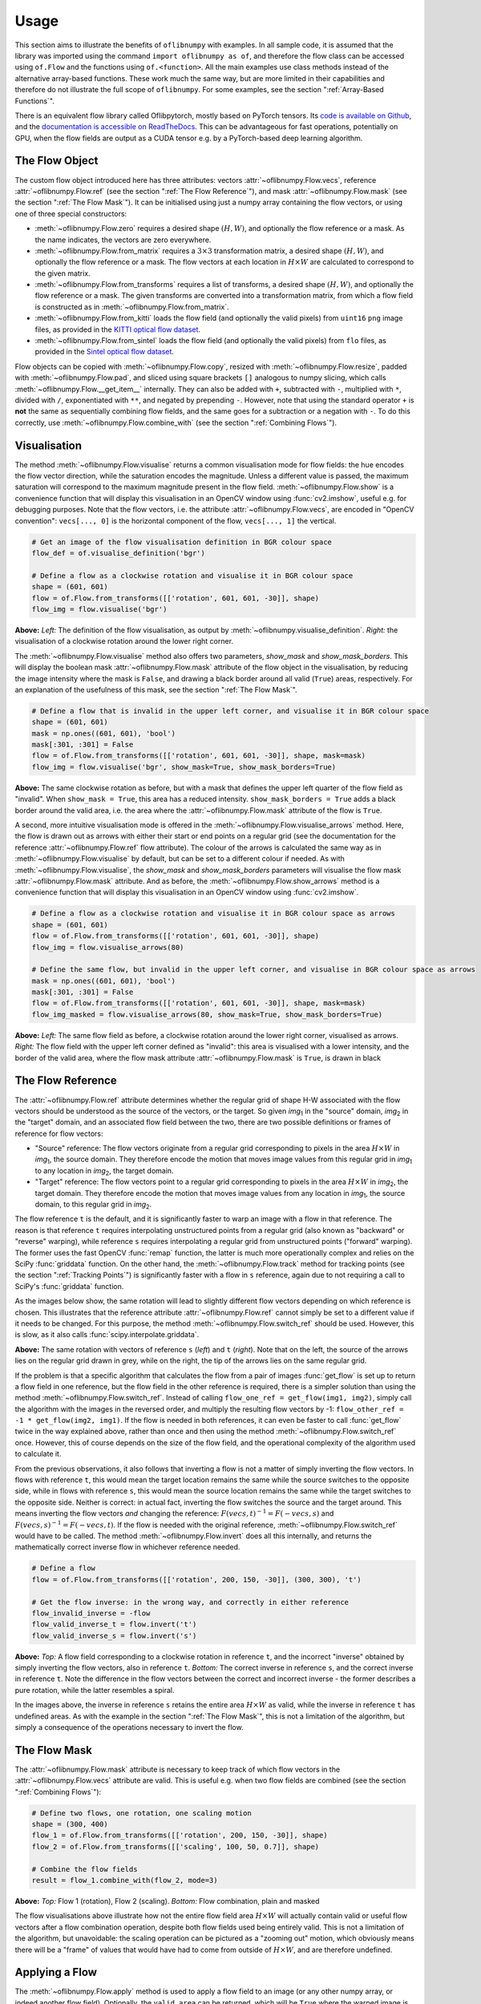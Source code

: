 Usage
=====
This section aims to illustrate the benefits of ``oflibnumpy`` with examples. In all sample code, it is assumed that the
library was imported using the command ``import oflibnumpy as of``, and therefore the flow class can be accessed using
``of.Flow`` and the functions using ``of.<function>``. All the main examples use class methods instead of the
alternative array-based functions. These work much the same way, but are more limited in their capabilities and
therefore do not illustrate the full scope of ``oflibnumpy``. For some examples, see the section ":ref:`Array-Based
Functions`".

There is an equivalent flow library called Oflibpytorch, mostly based on PyTorch tensors. Its
`code is available on Github`_, and the `documentation is accessible on ReadTheDocs`_. This can be advantageous for
fast operations, potentially on GPU, when the flow fields are output as a CUDA tensor e.g. by a PyTorch-based deep
learning algorithm.

.. _code is available on Github:  https://github.com/RViMLab/oflibpytorch
.. _documentation is accessible on ReadTheDocs: https://oflibpytorch.rtfd.io

The Flow Object
---------------
The custom flow object introduced here has three attributes: vectors :attr:`~oflibnumpy.Flow.vecs`, reference
:attr:`~oflibnumpy.Flow.ref` (see the section ":ref:`The Flow Reference`"), and mask :attr:`~oflibnumpy.Flow.mask`
(see the section ":ref:`The Flow Mask`"). It can be initialised using just a numpy array containing the flow vectors,
or using one of three special constructors:

- :meth:`~oflibnumpy.Flow.zero` requires a desired shape :math:`(H, W)`, and optionally the flow reference or a mask.
  As the name indicates, the vectors are zero everywhere.
- :meth:`~oflibnumpy.Flow.from_matrix` requires a :math:`3 \times 3` transformation matrix, a desired shape
  :math:`(H, W)`, and optionally the flow reference or a mask. The flow vectors at each location in :math:`H \times W`
  are calculated to correspond to the given matrix.
- :meth:`~oflibnumpy.Flow.from_transforms` requires a list of transforms, a desired shape :math:`(H, W)`, and
  optionally the flow reference or a mask. The given transforms are converted into a transformation matrix, from which
  a flow field is constructed as in :meth:`~oflibnumpy.Flow.from_matrix`.
- :meth:`~oflibnumpy.Flow.from_kitti` loads the flow field (and optionally the valid pixels) from ``uint16`` ``png``
  image files, as provided in the `KITTI optical flow dataset`_.
- :meth:`~oflibnumpy.Flow.from_sintel` loads the flow field (and optionally the valid pixels) from ``flo`` files,
  as provided in the `Sintel optical flow dataset`_.

.. _KITTI optical flow dataset: http://www.cvlibs.net/datasets/kitti/eval_scene_flow.php?benchmark=flow
.. _Sintel optical flow dataset: http://sintel.is.tue.mpg.de/

Flow objects can be copied with :meth:`~oflibnumpy.Flow.copy`, resized with :meth:`~oflibnumpy.Flow.resize`, padded
with :meth:`~oflibnumpy.Flow.pad`, and sliced using square brackets ``[]`` analogous to numpy slicing, which calls
:meth:`~oflibnumpy.Flow.__get_item__` internally. They can also be added with ``+``, subtracted with ``-``, multiplied
with ``*``, divided with ``/``, exponentiated with ``**``, and negated by prepending ``-``. However, note that using
the standard operator ``+`` is **not** the same as sequentially combining flow fields, and the same goes for a
subtraction or a negation with ``-``. To do this correctly, use :meth:`~oflibnumpy.Flow.combine_with` (see the section
":ref:`Combining Flows`").

Visualisation
-------------
The method :meth:`~oflibnumpy.Flow.visualise` returns a common visualisation mode for flow fields: the hue encodes the
flow vector direction, while the saturation encodes the magnitude. Unless a different value is passed, the maximum
saturation will correspond to the maximum magnitude present in the flow field. :meth:`~oflibnumpy.Flow.show` is a
convenience function that will display this visualisation in an OpenCV window using :func:`cv2.imshow`, useful e.g. for
debugging purposes. Note that the flow vectors, i.e. the attribute :attr:`~oflibnumpy.Flow.vecs`, are encoded in
"OpenCV convention": ``vecs[..., 0]`` is the horizontal component of the flow, ``vecs[..., 1]`` the vertical.

.. code-block:: python

    # Get an image of the flow visualisation definition in BGR colour space
    flow_def = of.visualise_definition('bgr')

    # Define a flow as a clockwise rotation and visualise it in BGR colour space
    shape = (601, 601)
    flow = of.Flow.from_transforms([['rotation', 601, 601, -30]], shape)
    flow_img = flow.visualise('bgr')

.. image:: ../docs/_static/usage_vis_flow_definition.png
    :width: 49%
    :alt: Flow visualisation definition

.. image:: ../docs/_static/usage_vis_flow.png
    :width: 49%
    :alt: Sample flow visualisation

**Above:** *Left:* The definition of the flow visualisation, as output by :meth:`~oflibnumpy.visualise_definition`.
*Right:* the visualisation of a clockwise rotation around the lower right corner.

The :meth:`~oflibnumpy.Flow.visualise` method also offers two parameters, `show_mask` and `show_mask_borders`. This
will display the boolean mask :attr:`~oflibnumpy.Flow.mask` attribute of the flow object in the visualisation, by
reducing the image intensity where the mask is ``False``, and drawing a black border around all valid (``True``)
areas, respectively. For an explanation of the usefulness of this mask, see the section ":ref:`The Flow Mask`".

.. code-block:: python

    # Define a flow that is invalid in the upper left corner, and visualise it in BGR colour space
    shape = (601, 601)
    mask = np.ones((601, 601), 'bool')
    mask[:301, :301] = False
    flow = of.Flow.from_transforms([['rotation', 601, 601, -30]], shape, mask=mask)
    flow_img = flow.visualise('bgr', show_mask=True, show_mask_borders=True)

.. image:: ../docs/_static/usage_vis_flow_masked.png
    :width: 49%
    :alt: Sample flow visualisation with mask and border

**Above:** The same clockwise rotation as before, but with a mask that defines the upper left quarter of the flow field
as "invalid". When ``show_mask = True``, this area has a reduced intensity. ``show_mask_borders = True`` adds a black
border around the valid area, i.e. the area where the :attr:`~oflibnumpy.Flow.mask` attribute of the flow is ``True``.

A second, more intuitive visualisation mode is offered in the :meth:`~oflibnumpy.Flow.visualise_arrows` method. Here,
the flow is drawn out as arrows with either their start or end points on a regular grid (see the documentation for the
reference :attr:`~oflibnumpy.Flow.ref` flow attribute). The colour of the arrows is calculated the same way as in
:meth:`~oflibnumpy.Flow.visualise` by default, but can be set to a different colour if needed. As with
:meth:`~oflibnumpy.Flow.visualise`, the `show_mask` and `show_mask_borders` parameters will visualise the flow mask
:attr:`~oflibnumpy.Flow.mask` attribute. And as before, the :meth:`~oflibnumpy.Flow.show_arrows` method is a
convenience function that will display this visualisation in an OpenCV window using :func:`cv2.imshow`.

.. code-block:: python

    # Define a flow as a clockwise rotation and visualise it in BGR colour space as arrows
    shape = (601, 601)
    flow = of.Flow.from_transforms([['rotation', 601, 601, -30]], shape)
    flow_img = flow.visualise_arrows(80)

    # Define the same flow, but invalid in the upper left corner, and visualise in BGR colour space as arrows
    mask = np.ones((601, 601), 'bool')
    mask[:301, :301] = False
    flow = of.Flow.from_transforms([['rotation', 601, 601, -30]], shape, mask=mask)
    flow_img_masked = flow.visualise_arrows(80, show_mask=True, show_mask_borders=True)

.. image:: ../docs/_static/usage_vis_flow_arrows.png
    :width: 49%
    :alt: Sample flow arrow visualisation

.. image:: ../docs/_static/usage_vis_flow_arrows_masked.png
    :width: 49%
    :alt: Sample flow arrow visualisation with mask and border

**Above:** *Left:* The same flow field as before, a clockwise rotation around the lower right corner, visualised as
arrows. *Right:* The flow field with the upper left corner defined as "invalid": this area is visualised with a lower
intensity, and the border of the valid area, where the flow mask attribute :attr:`~oflibnumpy.Flow.mask` is ``True``,
is drawn in black

The Flow Reference
------------------
The :attr:`~oflibnumpy.Flow.ref` attribute determines whether the regular grid of shape H-W associated with the flow
vectors should be understood as the source of the vectors, or the target. So given `img`\ :sub:`1` in the "source"
domain, `img`\ :sub:`2` in the "target" domain, and an associated flow field between the two, there are two possible
definitions or frames of reference for flow vectors:

- "Source" reference: The flow vectors originate from a regular grid corresponding to pixels in the area
  :math:`H \times W` in `img`\ :sub:`1`, the source domain. They therefore encode the motion that moves image
  values from this regular grid in `img`\ :sub:`1` to any location in `img`\ :sub:`2`, the target domain.
- "Target" reference: The flow vectors point to a regular grid corresponding to pixels in the area
  :math:`H \times W` in `img`\ :sub:`2`, the target domain. They therefore encode the motion that moves image
  values from any location in `img`\ :sub:`1`, the source domain, to this regular grid in `img`\ :sub:`2`.

The flow reference ``t`` is the default, and it is significantly faster to warp an image with a flow in that
reference. The reason is that reference ``t`` requires interpolating unstructured points from a regular
grid (also known as "backward" or "reverse" warping), while reference ``s`` requires interpolating a regular grid
from unstructured points ("forward" warping). The former uses the fast OpenCV :func:`remap` function, the latter is
much more operationally complex and relies on the SciPy :func:`griddata` function. On the other hand, the
:meth:`~oflibnumpy.Flow.track` method for tracking points (see the section ":ref:`Tracking Points`") is significantly
faster with a flow in ``s`` reference, again due to not requiring a call to SciPy's :func:`griddata` function.

As the images below show, the same rotation will lead to slightly different flow vectors depending on which reference
is chosen. This illustrates that the reference attribute :attr:`~oflibnumpy.Flow.ref` cannot simply be set to a
different value if it needs to be changed. For this purpose, the method :meth:`~oflibnumpy.Flow.switch_ref` should be
used. However, this is slow, as it also calls :func:`scipy.interpolate.griddata`.

.. image:: ../docs/_static/ref_s_vectors_gridded.png
   :width: 49%
   :alt: Reference ``s`` (source)
.. image:: ../docs/_static/ref_t_vectors_gridded.png
   :width: 49%
   :alt: Reference ``t`` (target)

**Above:** The same rotation with vectors of reference ``s`` (*left*) and ``t`` (*right*). Note that on the left, the
source of the arrows lies on the regular grid drawn in grey, while on the right, the tip of the arrows lies on the
same regular grid.

If the problem is that a specific algorithm that calculates the flow from a pair of images :func:`get_flow` is set up
to return a flow field in one reference, but the flow field in the other reference is required, there is a simpler
solution than using the method :meth:`~oflibnumpy.Flow.switch_ref`. Instead of calling
``flow_one_ref = get_flow(img1, img2)``, simply call the algorithm with the images in the reversed order, and multiply
the resulting flow vectors by -1: ``flow_other_ref = -1 * get_flow(img2, img1)``. If the flow is needed in both
references, it can even be faster to call :func:`get_flow` twice in the way explained above, rather than once and then
using the method :meth:`~oflibnumpy.Flow.switch_ref` once. However, this of course depends on the size of the flow
field, and the operational complexity of the algorithm used to calculate it.

From the previous observations, it also follows that inverting a flow is not a matter of simply inverting the flow
vectors. In flows with reference ``t``, this would mean the target location remains the same while the source switches
to the opposite side, while in flows with reference ``s``, this would mean the source location remains the same while
the target switches to the opposite side. Neither is correct: in actual fact, inverting the flow switches the source and
the target around. This means inverting the flow vectors *and* changing the reference:
:math:`F(vecs, t)^{-1} = F(-vecs, s)` and :math:`F(vecs, s)^{-1} = F(-vecs, t)`. If the flow is needed with the
original reference, :meth:`~oflibnumpy.Flow.switch_ref` would have to be called. The method
:meth:`~oflibnumpy.Flow.invert` does all this internally, and returns the mathematically correct inverse flow in
whichever reference needed.

.. code-block:: python

    # Define a flow
    flow = of.Flow.from_transforms([['rotation', 200, 150, -30]], (300, 300), 't')

    # Get the flow inverse: in the wrong way, and correctly in either reference
    flow_invalid_inverse = -flow
    flow_valid_inverse_t = flow.invert('t')
    flow_valid_inverse_s = flow.invert('s')

.. image:: ../docs/_static/usage_ref_flow.png
   :width: 49%
   :alt: A clockwise rotation as a flow field
.. image:: ../docs/_static/usage_ref_flow_inverse_wrong.png
   :width: 49%
   :alt: The incorrect inverse of the flow field
.. image:: ../docs/_static/usage_ref_flow_inverse_s.png
   :width: 49%
   :alt: Correct inverse of the flow field, reference s
.. image:: ../docs/_static/usage_ref_flow_inverse_t.png
   :width: 49%
   :alt: Correct inverse of the flow field, reference t

**Above:** *Top:* A flow field corresponding to a clockwise rotation in reference ``t``, and the incorrect "inverse"
obtained by simply inverting the flow vectors, also in reference ``t``. *Bottom:* The correct inverse in reference
``s``, and the correct inverse in reference ``t``. Note the difference in the flow vectors between the correct and
incorrect inverse - the former describes a pure rotation, while the latter resembles a spiral.

In the images above, the inverse in reference ``s`` retains the entire area :math:`H \times W` as valid, while the
inverse in reference ``t`` has undefined areas. As with the example in the section ":ref:`The Flow Mask`", this is
not a limitation of the algorithm, but simply a consequence of the operations necessary to invert the flow.

The Flow Mask
-------------
The :attr:`~oflibnumpy.Flow.mask` attribute is necessary to keep track of which flow vectors in the
:attr:`~oflibnumpy.Flow.vecs` attribute are valid. This is useful e.g. when two flow fields are combined (see the
section ":ref:`Combining Flows`"):

.. code-block:: python

    # Define two flows, one rotation, one scaling motion
    shape = (300, 400)
    flow_1 = of.Flow.from_transforms([['rotation', 200, 150, -30]], shape)
    flow_2 = of.Flow.from_transforms([['scaling', 100, 50, 0.7]], shape)

    # Combine the flow fields
    result = flow_1.combine_with(flow_2, mode=3)

.. image:: ../docs/_static/usage_mask_flow1.png
    :width: 49%
    :alt: Flow 1 visualisation (rotation)

.. image:: ../docs/_static/usage_mask_flow2.png
    :width: 49%
    :alt: Flow 2 visualisation (scaling)

.. image:: ../docs/_static/usage_mask_result.png
    :width: 49%
    :alt: Flow combination visualisation

.. image:: ../docs/_static/usage_mask_result_masked.png
    :width: 49%
    :alt: Flow combination visualisation, masked

**Above:** *Top:* Flow 1 (rotation), Flow 2 (scaling). *Bottom:* Flow combination, plain and masked

The flow visualisations above illustrate how not the entire flow field area :math:`H \times W` will actually contain
valid or useful flow vectors after a flow combination operation, despite both flow fields used being entirely valid.
This is not a limitation of the algorithm, but unavoidable: the scaling operation can be pictured as a "zooming out"
motion, which obviously means there will be a "frame" of values that would have had to come from outside of
:math:`H \times W`, and are therefore undefined.

Applying a Flow
---------------
The :meth:`~oflibnumpy.Flow.apply` method is used to apply a flow field to an image (or any other numpy array, or indeed
another flow field). Optionally, the ``valid_area`` can be returned, which will be ``True`` where the warped image
is valid, i.e. contains actual content. For an illustration, see the example below.

.. code-block:: python

    # Load image, and define a flow as a combination of a rotation and scaling motion
    img = cv2.imread('thames.jpg')  # 300x400 pixels
    transforms = [['rotation', 200, 150, -30], ['scaling', 100, 50, 0.7]]
    flow = of.Flow.from_transforms(transforms, img.shape[:2])

    # Apply the flow to the image, getting the "valid area"
    warped_img, valid_area = flow.apply(img, return_valid_area=True)

.. image:: ../docs/_static/usage_apply_thames_warped1.png
    :width: 49%
    :alt: Warped image with mask

.. image:: ../docs/_static/usage_apply_thames_warped2.png
    :width: 49%
    :alt: Warped image with mask

**Above:** The result of applying a rotation and scaling motion to an image, with the black border showing the outline of
the returned ``valid_area``. As can be seen, the valid area matches the true image content exactly. *Left:* the flow
field used was the one from the code example above, valid everywhere. *Right:* the flow field used was the one from the
section ":ref:`The Flow Mask`", where the valid area is further reduced by the flow field itself having a reduced valid
area.

It is also possible to pass an image mask, e.g. a segmentation mask, into the :meth:`~oflibnumpy.Flow.apply` method,
which will be combined with the flow mask to eventually result in the ``valid_area``. This can be useful as in the
example below.

.. code-block:: python

    # Make a circular mask
    shape = (300, 350)
    mask = np.mgrid[-shape[0]//2:shape[0]//2, -shape[1]//2:shape[1]//2]
    radius = shape[0] // 2 - 20
    mask = np.linalg.norm(mask, axis=0)
    mask = mask < radius

    # Load image, make two images that simulate a moving telescope
    img = cv2.imread('thames.jpg')  # 300x400 pixels
    img1 = np.copy(img[:, :-50])
    img2 = np.copy(img[:, 50:])
    img1[~mask] = 0
    img2[~mask] = 0

    # Make a flow field that could have been obtained from the above images
    flow = of.Flow.from_transforms([['translation', -50, 0]], shape, 't', mask)
    flow.vecs[~mask] = 0

    # Apply the flow to the image, setting consider_mask to True and False
    warped_img, valid_area = flow.apply(img1, mask, return_valid_area=True)

.. image:: ../docs/_static/usage_apply_masked_img1.png
    :width: 49%
    :alt: Image 1, the Thames through a telescope
.. image:: ../docs/_static/usage_apply_masked_img2.png
    :width: 49%
    :alt: Image 2, the Thames through a telescope
.. image:: ../docs/_static/usage_apply_masked_flow_arrows.png
    :width: 49%
    :alt: The flow corresponding to the motion from Image 1 to 2
.. image:: ../docs/_static/usage_apply_masked_img_warped.png
    :width: 49%
    :alt: Image 1 warped by the flow, masked with the valid_area

**Above:** *Top:* Image 1 and image 2, as they could be seen when looking at the river Thames through a telescope.
*Bottom left:* The flow field corresponding to the motion from image 1 and image 2, a translation of 50px to the left.
The arrows show clearly that some of the pixels being moved originate outside of the field of view of the telescope,
which means the right-hand-side border of this field of view will be shifted towards the left, reducing the "useful"
image area. This cannot be avoided, as the parts of the image moving into view in image 2 are occluded in image 1.
*Bottom right:* the result of warping image 1 with the flow field, passing in the telescope field of view segmentation
from image 1 as a mask. The returned valid_area is shown as an overlay, and perfectly matches the location of the true
image content. So while the loss of "true content" area cannot be avoided, it can be tracked by passing the initial
segmentation into the function, and using ``return_valid_area = True`` to obtain an updated segmentation.


The examples above use a flow field with reference ``t``. This is the recommended standard for various reasons:

- Using :meth:`~oflibnumpy.Flow.apply` with flow fields of reference ``s`` is comparatively slow, as it needs to call
  SciPy's :func:`griddata` function.
- Flow fields of reference ``s`` can contain ambiguities, as vectors from two different locations can point to the same
  target location. This could happen if there are several independently moving objects in a scene which end up
  occluding each other. The only way of resolving this is to assign priorities to the flow vectors, which is left to a
  possible future version of :mod:`oflibnumpy`.
- Furthermore, flow fields of reference ``s`` do not deal well with undefined / invalid flow areas, as the example
  below shows. One option (the default) considers the flow mask, i.e. ignoring invalid flow vectors, which leads to a
  smoother result inside the convex hull of the flow target area but risks artefacts appearing. The other option,
  accessible by setting ``consider_mask = False``, is to use the invalid vectors anyway, which in this example inserts
  a lot of black image values in-between the desired image values which are to be interpolated onto the regular grid of
  the new image: this gets rid of the large artefact visible in the concave area, but does not allow the flow field to
  expand the image properly. In a future version of :mod:`oflibnumpy`, this could be at least partially solved by
  using the default option, but then calculating which image pixels are not in the concave hull, and setting those to
  zero. However, determining the convex hull of unstructured point clouds brings its own difficulties.

.. code-block:: python

    # Make a circular mask with the lower left corner missing
    shape = (300, 400)
    mask = np.mgrid[-shape[0]//2:shape[0]//2, -shape[1]//2:shape[1]//2]
    radius = shape[0] // 2 - 20
    mask = np.linalg.norm(mask, axis=0)
    mask = mask < radius
    mask[150:, :200] = False

    # Load image, make a flow field, mask both
    img = cv2.imread('thames.jpg')  # 300x400 pixels
    flow = of.Flow.from_transforms([['scaling', 200, 150, 1.3]], shape, 's', mask)
    img[~mask] = 0
    flow.vecs[~mask] = 0

    # Apply the flow to the image, setting consider_mask to True and False
    img_true = flow.apply(img, consider_mask=True)
    img_false = flow.apply(img, consider_mask=False)

.. image:: ../docs/_static/usage_apply_consider_mask_img.png
    :width: 49%
    :alt: Masked image
.. image:: ../docs/_static/usage_apply_consider_mask_flow_arrows.png
    :width: 49%
    :alt: Masked flow
.. image:: ../docs/_static/usage_apply_consider_mask_true.png
    :width: 49%
    :alt: Flow applied to the image considering the flow mask (default option)
.. image:: ../docs/_static/usage_apply_consider_mask_false.png
    :width: 49%
    :alt: Flow applied to the image not considering the flow mask

**Above:** *Top:* The masked image and the equally masked flow with reference ``s``, corresponding to a scaling motion
from the image centre. *Bottom:* The result of applying the flow to the image, with / without considering the mask,
i.e. not using / using all flow vector values.


Flow Padding
------------
Given that applying a flow with reference ``t`` to an image can lead to undefined areas (as seen in the section
":ref:`Applying a Flow`"), it can be useful to know how much this image would have to be padded on each side with
respect to the given flow field in order for no undefined areas to show up anymore. A possible application for this
would be the creation of synthetic data for a deep learning optical flow estimation algorithm, with the goal of
obtaining two images and an associated flow field that corresponds to the motion visible between the two images.

The padding can be determined using the :meth:`~oflibnumpy.Flow.get_padding` method, and will be returned as a list of
values ``[top, bottom, left, right]``. If an image padded accordingly is passed to the :meth:`~oflibnumpy.Flow.apply`
method along with the padding values, the image will be warped according to the flow field and automatically cut down
to the size of the flow field, unless the parameter `cut` is set to ``False``.

.. code-block:: python

    # Load an image
    full_img = cv2.imread('thames.jpg')  # original resolution 600x800

    # Define a flow field
    shape = (300, 300)
    transforms = [['rotation', 200, 150, -30], ['scaling', 100, 50, 0.7]]
    flow = of.Flow.from_transforms(transforms, shape)

    # Get the necessary padding
    padding = flow.get_padding()

    # Select an image patch that is equal in size to the flow resolution plus the padding
    padded_patch = full_img[:shape[0] + sum(padding[:2]), :shape[1] + sum(padding[2:])]

    # Apply the flow field to the image patch, passing in the padding
    warped_padded_patch = flow.apply(padded_patch, padding=padding)

    # As a comparison: cut an unpadded patch out of the image and warp it with the same flow
    patch = full_img[padding[0]:padding[0] + shape[0], padding[2]:padding[2] + shape[1]]
    warped_patch = flow.apply(patch)

.. image:: ../docs/_static/usage_padding_patch.png
    :width: 32%
    :alt: Original unpadded image patch
.. image:: ../docs/_static/usage_padding_warped.png
    :width: 32%
    :alt: Unpadded patch warped with the flow
.. image:: ../docs/_static/usage_padding_padded_warped.png
    :width: 32%
    :alt: Padded patch warped with the flow, cut back to size

**Above:** *Left:* The original unpadded image patch. *Middle:* The unpadded image patch when warped with the same flow
field as the one used in the section ":ref:`Applying a Flow`". Note the similar amount of undefined areas visible in the
result. *Right:* The result of applying the flow to the image patch padded with the necessary amount of padding, and
then cut back to size. The padding was just large enough to avoid any undefined areas becoming visible.

For flows with reference ``s``, the above calculation of padding is not possible: after all, the flow vectors express
where pixels in the original image are "pushed" to, rather than where pixels in the warped image are "pulled" from.
Instead, the :meth:`~oflibnumpy.Flow.get_padding` method calculates the padding necessary to ensure no content
is being pushed outside of the image.

.. code-block:: python

    # Load an image, define a flow field
    img = cv2.imread('thames.jpg')  # 300x400 pixels
    transforms = [['rotation', 200, 150, -30], ['scaling', 100, 50, 0.9]]
    flow = of.Flow.from_transforms(transforms, img.shape[:2], 's')  # 300x400 pixels

    # Find the padding and pad the image
    padding = flow.get_padding()
    padded_img = np.pad(img, (tuple(padding[:2]), tuple(padding[2:]), (0, 0)))

    # Apply the flow field to the image patch, with and without the padding
    warped_img = flow.apply(img)
    warped_padded_img = flow.apply(padded_img, padding=padding, cut=False)

.. image:: ../docs/_static/usage_padding_s_warped.png
    :width: 49%
    :alt: Image warped with the flow
.. image:: ../docs/_static/usage_padding_s_warped_padded.png
    :width: 49%
    :alt: Padded image warped with the flow

**Above:** *Left:* The original image warped with the flow - note the corners that have been moved outside of the image,
leading to loss of information. *Right:* The padded image warped with the flow: the image has been padded the exact
amount needed not to lose any image content.


Source and Target Areas
-----------------------
The :meth:`~oflibnumpy.Flow.valid_source` and :meth:`~oflibnumpy.Flow.valid_target` methods both serve to investigate
the flow field. Given an image with the area :math:`H \times W` in the source domain and a flow field of the same
shape, applying this flow to the image will give us a warped image in the target domain. Some of the original image
content will no longer be visible after applying the flow: :meth:`~oflibnumpy.Flow.valid_source` returns a boolean
array of shape :math:`(H, W)` which is ``False`` where content "disappears" after warping. The warped image, in turn,
will contain some areas which are undefined, i.e. not filled by any content from the original image:
:meth:`~oflibnumpy.Flow.valid_target` returns a boolean array of shape :math:`(H, W)` which is ``False`` where the
warped image does not contain valid content.

.. code-block:: python

    # Define a flow field
    shape = (300, 400)
    transforms = [['rotation', 200, 150, -30], ['scaling', 100, 50, 1.2]]
    flow = of.Flow.from_transforms(transforms, shape)

    # Get the valid source and target areas
    valid_source = flow.valid_source()
    valid_target = flow.valid_target()

    # Load an image and warp it with the flow
    img = cv2.imread('thames.jpg')  # 300x400 pixels
    warped_img = flow.apply(img)

.. image:: ../docs/_static/usage_source_target_img.png
    :width: 49%
    :alt: Original image
.. image:: ../docs/_static/usage_source_target_warped_img.png
    :width: 49%
    :alt: Warped image
.. image:: ../docs/_static/usage_source_target_source.png
    :width: 49%
    :alt: Valid source area
.. image:: ../docs/_static/usage_source_target_target.png
    :width: 49%
    :alt: Valid target area

**Above:** *Top:* Original image, and the image warped by the flow field. *Bottom left:* The valid source area - the
white area covers the parts of the original image ("source" domain) which are still visible after warping.
*Bottom right:* The valid target area - the white area covers the parts of the warped image ("target" domain) with
real image content.


Tracking Points
---------------
The :meth:`~oflibnumpy.Flow.track` method is useful to apply the flow field to a number of points rather than an entire
image. In the following example, the `int_out` parameter is set to ``True`` so the new point locations are returned as
(rounded) integers - this is a useful convenience feature if these points should then be plotted on an image. By
default, the method will return accurate float values.

An important point to be aware of is that the :meth:`~oflibnumpy.Flow.track` method is significantly faster for flows
with a "source" reference (``ref = 's'``), as long as the parameter `s_exact_mode` is not explicitly set to ``True``.
In this case, no call of SciPy's slow ``griddata`` function is necessary, and instead a fast bilinear interpolation
algorithm is used. This is the recommended usage, at the cost of positional errors in the order of 0.01 pixels.

.. code-block:: python

    # Define a background image, sample points, and a sample flow field
    background = np.zeros((40, 60, 3), 'uint8')
    pts = np.array([[5, 15], [20, 15], [5, 50], [20, 50]])
    flow = of.Flow.from_transforms([['rotation', 0, 0, -15]], background.shape[:2], 's')

    # Track the points with the flow field, and plot original positions in white, new positions in red
    tracked_pts = flow.track(pts, int_out=True)
    background[pts[:, 0], pts[:, 1]] = 255
    background[tracked_pts[:, 0], tracked_pts[:, 1], 2] = 255

.. image:: ../docs/_static/usage_track_flow.png
    :width: 49%
    :alt: Flow to track points

.. image:: ../docs/_static/usage_track_pts.png
    :width: 49%
    :alt: Tracking points

**Above:** Flow field, and point positions: original points in white, points after applying the flow in red

If the points are rotated more, some will come to lie outside of the image area. In this case, setting the parameter
`get_valid_status` to ``True`` will cause the :meth:`~oflibnumpy.Flow.track` method to return a boolean array which
lists the "status" of each output point. It will be ``True`` for any point that was moved by a valid flow vector (see
section ":ref:`The Flow Mask`") *and* remains inside the image area.

.. code-block:: python

    # Define a background image, sample points, and a sample flow field
    background = np.zeros((40, 60, 3), 'uint8')
    pts = np.array([[5, 15], [20, 15], [5, 50], [20, 50]])
    mask = np.ones((40, 60), 'bool')  # Make a flow mask
    mask[:15, :30] = False  # Set the left upper corner of the flow mask to False
    flow = of.Flow.from_transforms([['rotation', 0, 0, -25]], background.shape[:2], 's', mask)

    # Track the points with the flow field, and plot original positions in white, new positions in red
    tracked_pts, valid_status = flow.track(pts, int_out=True, get_valid_status=True)
    background[pts[:, 0], pts[:, 1]] = 255
    background[tracked_pts[valid_status][:, 0], tracked_pts[valid_status][:, 1], 2] = 255

.. image:: ../docs/_static/usage_track_flow_with_validity.png
    :width: 49%
    :alt: Flow to track points

.. image:: ../docs/_static/usage_track_pts_with_validity.png
    :width: 49%
    :alt: Tracking points

**Above:** Flow field, and point positions: original points in white, points after applying the flow in red. Note the
upper left and lower right points are missing, as they both have a `valid_status` of ``False``. For the upper left
point, this is due to the flow vector at that location having been defined as invalid (see the black border in the flow
field visualisation), as the mask used when creating the flow was set to ``False`` there. For the lower right point,
this is due to the new location of the point being outside of the image area.

Combining Flows
---------------
The :meth:`~oflibnumpy.Flow.combine_with` function was already used in the section ":ref:`The Flow Mask`" with
``mode = 3`` to sequentially combine two different flow fields. This is a fast operation both for reference ``s``
and ``t``. In the formula :math:`flow_1 ⊕ flow_2 = flow_3`, where :math:`⊕` corresponds to a flow combination
operation, this is equivalent to inputting :math:`flow_1` and :math:`flow_2`, and obtaining :math:`flow_3`.
However, it is also possible to obtain either :math:`flow_1` or :math:`flow_2` when the other flows in the equation
are known, by setting ``mode = 1`` or ``mode = 2``, respectively. These operations are comparatively slow due to
calls to SciPy's :func:`griddata`. The calculation will often lead to a flow field with some invalid areas, similar
to the example in the section ":ref:`The Flow Mask`".

.. code-block:: python

    shape = (300, 400)
    flow_1 = of.Flow.from_transforms([['rotation', 200, 150, -30]], shape)
    flow_2 = of.Flow.from_transforms([['scaling', 100, 50, 1.2]], shape)
    flow_3 = of.Flow.from_transforms([['rotation', 200, 150, -30], ['scaling', 100, 50, 1.2]], shape)

    flow_1_result = flow_2.combine_with(flow_3, mode=1)
    flow_2_result = flow_1.combine_with(flow_3, mode=2)
    flow_3_result = flow_1.combine_with(flow_2, mode=3)

.. image:: ../docs/_static/usage_combining_1.png
    :width: 32%
    :alt: Flow 1
.. image:: ../docs/_static/usage_combining_2.png
    :width: 32%
    :alt: Flow 2
.. image:: ../docs/_static/usage_combining_3.png
    :width: 32%
    :alt: Flow 3
.. image:: ../docs/_static/usage_combining_1_result.png
    :width: 32%
    :alt: Calculated flow 1
.. image:: ../docs/_static/usage_combining_2_result.png
    :width: 32%
    :alt: Calculated flow 2
.. image:: ../docs/_static/usage_combining_3_result.png
    :width: 32%
    :alt: Calculated flow 3

**Above:** *Top:* Flows 1 through 3. *Bottom:* Flows 1 through 3, as calculated using
:meth:`~oflibnumpy.Flow.combine_with`, matching the original flow fields. Note that the first flow field
has some invalid areas.

Array-Based Functions
---------------------
Almost all the class methods discussed above are also available as functions that take numpy arrays representing flow
fields as inputs directly. This can appear more straight-forward to use, but they are generally more limited in their
scope, and the user has to keep track of potentially changing flow attributes such as the reference frame manually.
Valid areas are also not tracked. It is recommended to make use of the custom flow class for anything but the simplest
flow operations.

.. code-block:: python

    # Define NumPy array flow fields
    shape = (100, 100)
    flow = of.from_transforms([['rotation', 50, 100, -30]], shape, 's')
    flow_2 = of.from_transforms([['scaling', 100, 50, 1.2]], shape, 't')

    # Visualise NumPy array flow field as arrows
    flow_vis = of.show_flow(flow, wait=2000)

    # Combine two NumPy array flow fields
    flow_t = of.switch_flow_ref(flow, 's')
    flow_3 = of.combine_flows(flow_t, flow_2, 3, 't')

    # Visualise NumPy array flow field
    flow_3_vis = of.show_flow_arrows(flow_3, 't')
